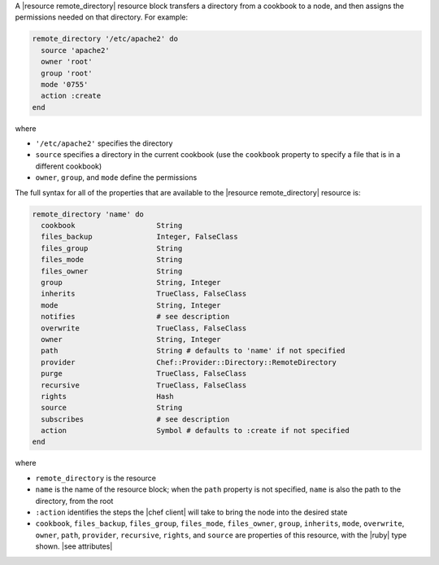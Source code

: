 .. The contents of this file are included in multiple topics.
.. This file should not be changed in a way that hinders its ability to appear in multiple documentation sets.


A |resource remote_directory| resource block transfers a directory from a cookbook to a node, and then assigns the permissions needed on that directory. For example:

.. code-block:: ruby

   remote_directory '/etc/apache2' do
     source 'apache2'
     owner 'root'
     group 'root'
     mode '0755'
     action :create
   end

where

* ``'/etc/apache2'`` specifies the directory
* ``source`` specifies a directory in the current cookbook (use the ``cookbook`` property to specify a file that is in a different cookbook)
* ``owner``, ``group``, and ``mode`` define the permissions

The full syntax for all of the properties that are available to the |resource remote_directory| resource is:

.. code-block:: ruby

   remote_directory 'name' do
     cookbook                   String
     files_backup               Integer, FalseClass
     files_group                String
     files_mode                 String
     files_owner                String
     group                      String, Integer
     inherits                   TrueClass, FalseClass
     mode                       String, Integer
     notifies                   # see description
     overwrite                  TrueClass, FalseClass
     owner                      String, Integer
     path                       String # defaults to 'name' if not specified
     provider                   Chef::Provider::Directory::RemoteDirectory
     purge                      TrueClass, FalseClass
     recursive                  TrueClass, FalseClass
     rights                     Hash
     source                     String
     subscribes                 # see description
     action                     Symbol # defaults to :create if not specified
   end

where 

* ``remote_directory`` is the resource
* ``name`` is the name of the resource block; when the ``path`` property is not specified, ``name`` is also the path to the directory, from the root
* ``:action`` identifies the steps the |chef client| will take to bring the node into the desired state
* ``cookbook``, ``files_backup``, ``files_group``, ``files_mode``, ``files_owner``, ``group``, ``inherits``, ``mode``, ``overwrite``, ``owner``, ``path``, ``provider``, ``recursive``, ``rights``, and ``source`` are properties of this resource, with the |ruby| type shown. |see attributes|
